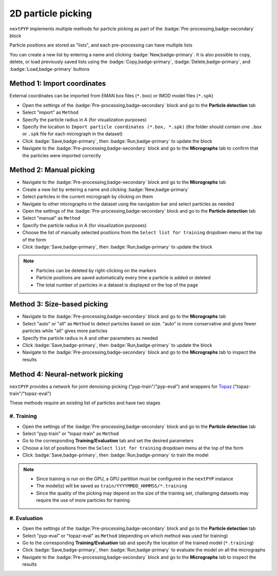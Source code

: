 ===================
2D particle picking
===================

``nextPYP`` implements multiple methods for particle picking as part of the :badge:`Pre-processing,badge-secondary` block

Particle positions are stored as "lists", and each pre-processing can have multiple lists

You can create a new list by entering a name and clicking :badge:`New,badge-primary`. It is also possible to copy, delete, or load previously saved lists using the :badge:`Copy,badge-primary`, :badge:`Delete,badge-primary`, and :badge:`Load,badge-primary` buttons

Method 1: Import coordinates
============================

External coordinates can be imported from EMAN box files (``*.box``) or IMOD model files (``*.spk``)

- Open the settings of the :badge:`Pre-processing,badge-secondary` block and go to the **Particle detection** tab

- Select "import" as ``Method``
  
- Specify the particle radius in A (for visualization purposes)

- Specify the location to ``Import particle coordinates (*.box, *.spk)`` (the folder should contain one ``.box`` or ``.spk`` file for each micrograph in the dataset)

- Click :badge:`Save,badge-primary`, then :badge:`Run,badge-primary` to update the block

- Navigate to the :badge:`Pre-processing,badge-secondary` block and go to the **Micrographs** tab to confirm that the particles were imported correctly

Method 2: Manual picking
========================

- Navigate to the :badge:`Pre-processing,badge-secondary` block and go to the **Micrographs** tab

- Create a new list by entering a name and clicking :badge:`New,badge-primary`

- Select particles in the current micrograph by clicking on them

- Navigate to other micrographs in the dataset usng the navigation bar and select particles as needed

- Open the settings of the :badge:`Pre-processing,badge-secondary` block and go to the **Particle detection** tab
 
- Select "manual" as ``Method``
  
- Specify the particle radius in A (for visualization purposes)

- Choose the list of manually selected positions from the ``Select list for training`` dropdown menu at the top of the form

- Click :badge:`Save,badge-primary`, then :badge:`Run,badge-primary` to update the block

.. note::

    - Particles can be deleted by right-clicking on the markers
    - Particle positions are saved automatically every time a particle is added or deleted
    - The total number of particles in a dataset is displayed on the top of the page

.. figure:: ../images/guide_nn_picking_2d.webp
    :alt: Create new filter

Method 3: Size-based picking
============================

- Navigate to the :badge:`Pre-processing,badge-secondary` block and go to the **Micrographs** tab

- Select "auto" or "all" as ``Method`` to detect particles based on size. "auto" is more conservative and gives fewer particles while "all" gives more particles

- Specify the particle radius in A and other parameters as needed

- Click :badge:`Save,badge-primary`, then :badge:`Run,badge-primary` to update the block

- Navigate to the :badge:`Pre-processing,badge-secondary` block and go to the **Micrographs** tab to inspect the results

Method 4: Neural-network picking
================================

``nextPYP`` provides a network for joint denoising-picking  ("pyp-train"/"pyp-eval") and wrappers for `Topaz <https://github.com/tbepler/topaz>`_ ("topaz-train"/"topaz-eval")

These methods require an existing list of particles and have two stages

#. Training
^^^^^^^^^^^

- Open the settings of the :badge:`Pre-processing,badge-secondary` block and go to the **Particle detection** tab
 
- Select "pyp-train" or "topaz-train" as ``Method``

- Go to the corresponding **Training/Evaluation** tab and set the desired parameters

- Choose a list of positions from the ``Select list for training`` dropdown menu at the top of the form

- Click :badge:`Save,badge-primary`, then :badge:`Run,badge-primary` to train the model

.. note::
    
    - Since training is run on the GPU, a GPU partition must be configured in the ``nextPYP`` instance
    - The model(s) will be saved as ``train/YYYYMMDD_HHMMSS/*.training``
    - Since the quality of the picking may depend on the size of the training set, challenging datasets may require the use of more particles for training

#. Evaluation
^^^^^^^^^^^^^

- Open the settings of the :badge:`Pre-processing,badge-secondary` block and go to the **Particle detection** tab
 
- Select "pyp-eval" or "topaz-eval" as ``Method`` (depending on which method was used for training)

- Go to the corresponding **Training/Evaluation** tab and specify the location of the trained model (``*.training``)

- Click :badge:`Save,badge-primary`, then :badge:`Run,badge-primary` to evaluate the model on all the micrographs

- Navigate to the :badge:`Pre-processing,badge-secondary` block and go to the **Micrographs** tab to inspect the results

.. seealso::

    * :doc:`Particle picking<picking>`
    * :doc:`Filter micrographs/tilt-series<filters>`
    * :doc:`Visualization in ChimeraX/ArtiaX<chimerax_artiax>`
    * :doc:`Overview<overview>`